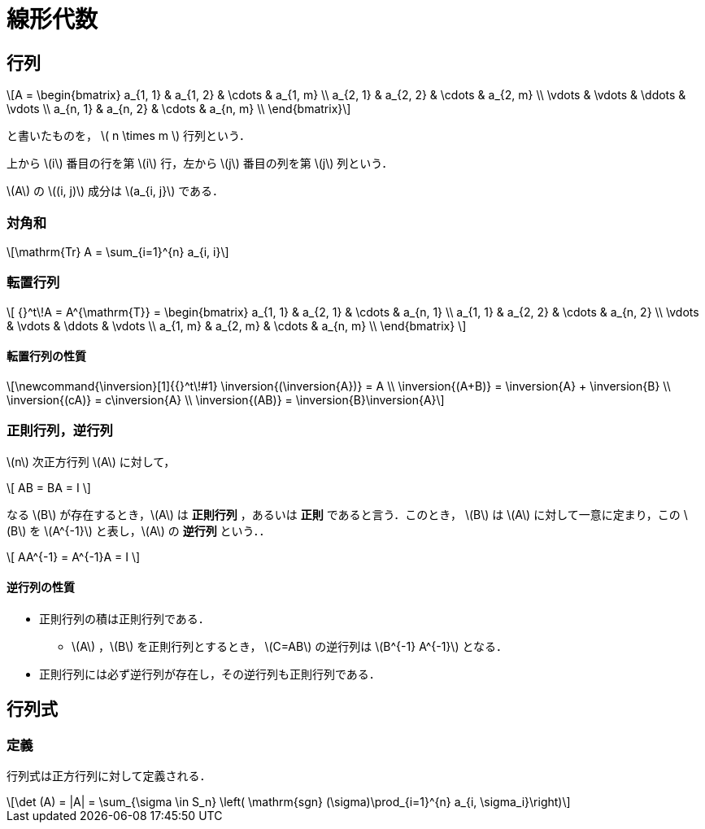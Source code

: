 = 線形代数

== 行列

[latexmath]
++++
A = 
\begin{bmatrix}
a_{1, 1} & a_{1, 2} & \cdots & a_{1, m} \\
a_{2, 1} & a_{2, 2} & \cdots & a_{2, m} \\
\vdots   & \vdots   & \ddots & \vdots   \\
a_{n, 1} & a_{n, 2} & \cdots & a_{n, m} \\
\end{bmatrix}
++++

と書いたものを， \( n \times m \) 行列という．

上から \(i\) 番目の行を第 \(i\) 行，左から \(j\) 番目の列を第 \(j\) 列という．

\(A\) の \((i, j)\) 成分は \(a_{i, j}\) である．

=== 対角和

[latexmath]
++++
\mathrm{Tr} A = \sum_{i=1}^{n} a_{i, i}
++++

=== 転置行列

\[
{}^t\!A = A^{\mathrm{T}} =
\begin{bmatrix}
a_{1, 1} & a_{2, 1} & \cdots & a_{n, 1} \\
a_{1, 1} & a_{2, 2} & \cdots & a_{n, 2} \\
\vdots   & \vdots   & \ddots & \vdots   \\
a_{1, m} & a_{2, m} & \cdots & a_{n, m} \\
\end{bmatrix}
\]

==== 転置行列の性質

[latexmath]
++++
\newcommand{\inversion}[1]{{}^t\!#1}

\inversion{(\inversion{A})} = A \\
\inversion{(A+B)} = \inversion{A} + \inversion{B} \\ 
\inversion{(cA)} = c\inversion{A} \\
\inversion{(AB)} = \inversion{B}\inversion{A}
++++

=== 正則行列，逆行列

\(n\) 次正方行列 \(A\) に対して，

\[
AB = BA = I
\]

なる \(B\) が存在するとき，\(A\) は **正則行列** ，あるいは **正則** であると言う．このとき， \(B\) は \(A\) に対して一意に定まり，この \(B\) を \(A^{-1}\) と表し，\(A\) の **逆行列** という．．

\[
AA^{-1} = A^{-1}A = I
\]

==== 逆行列の性質

* 正則行列の積は正則行列である．
** \(A\) ，\(B\) を正則行列とするとき， \(C=AB\) の逆行列は \(B^{-1} A^{-1}\) となる．
* 正則行列には必ず逆行列が存在し，その逆行列も正則行列である．

//=== エルミート行列

//=== ユニタリ行列

//=== 正規行列

== 行列式

=== 定義

行列式は正方行列に対して定義される．

[latexmath]
++++
\det (A) = |A| = \sum_{\sigma \in S_n} \left( \mathrm{sgn} (\sigma)\prod_{i=1}^{n} a_{i, \sigma_i}\right)
++++
